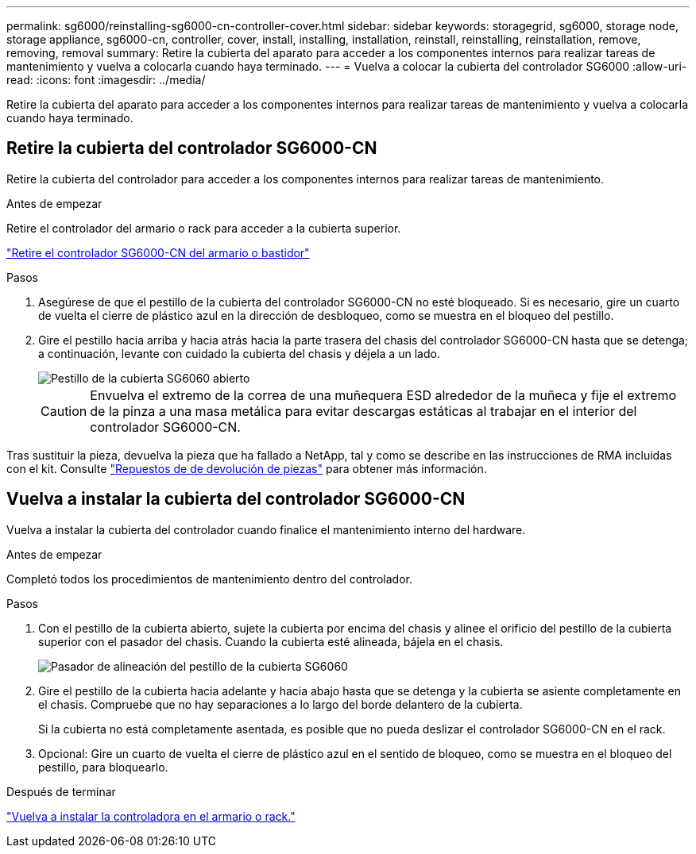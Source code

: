 ---
permalink: sg6000/reinstalling-sg6000-cn-controller-cover.html 
sidebar: sidebar 
keywords: storagegrid, sg6000, storage node, storage appliance, sg6000-cn, controller, cover, install, installing, installation, reinstall, reinstalling, reinstallation, remove, removing, removal 
summary: Retire la cubierta del aparato para acceder a los componentes internos para realizar tareas de mantenimiento y vuelva a colocarla cuando haya terminado. 
---
= Vuelva a colocar la cubierta del controlador SG6000
:allow-uri-read: 
:icons: font
:imagesdir: ../media/


[role="lead"]
Retire la cubierta del aparato para acceder a los componentes internos para realizar tareas de mantenimiento y vuelva a colocarla cuando haya terminado.



== Retire la cubierta del controlador SG6000-CN

Retire la cubierta del controlador para acceder a los componentes internos para realizar tareas de mantenimiento.

.Antes de empezar
Retire el controlador del armario o rack para acceder a la cubierta superior.

link:reinstalling-sg6000-cn-controller-into-cabinet-or-rack.html#remove-sg6000-cn-controller-from-cabinet-or-rack["Retire el controlador SG6000-CN del armario o bastidor"]

.Pasos
. Asegúrese de que el pestillo de la cubierta del controlador SG6000-CN no esté bloqueado. Si es necesario, gire un cuarto de vuelta el cierre de plástico azul en la dirección de desbloqueo, como se muestra en el bloqueo del pestillo.
. Gire el pestillo hacia arriba y hacia atrás hacia la parte trasera del chasis del controlador SG6000-CN hasta que se detenga; a continuación, levante con cuidado la cubierta del chasis y déjela a un lado.
+
image::../media/sg6060_cover_latch_open.jpg[Pestillo de la cubierta SG6060 abierto]

+

CAUTION: Envuelva el extremo de la correa de una muñequera ESD alrededor de la muñeca y fije el extremo de la pinza a una masa metálica para evitar descargas estáticas al trabajar en el interior del controlador SG6000-CN.



Tras sustituir la pieza, devuelva la pieza que ha fallado a NetApp, tal y como se describe en las instrucciones de RMA incluidas con el kit. Consulte https://mysupport.netapp.com/site/info/rma["Repuestos de  de devolución de piezas"^] para obtener más información.



== Vuelva a instalar la cubierta del controlador SG6000-CN

Vuelva a instalar la cubierta del controlador cuando finalice el mantenimiento interno del hardware.

.Antes de empezar
Completó todos los procedimientos de mantenimiento dentro del controlador.

.Pasos
. Con el pestillo de la cubierta abierto, sujete la cubierta por encima del chasis y alinee el orificio del pestillo de la cubierta superior con el pasador del chasis. Cuando la cubierta esté alineada, bájela en el chasis.
+
image::../media/sg6060_cover_latch_alignment_pin.jpg[Pasador de alineación del pestillo de la cubierta SG6060]

. Gire el pestillo de la cubierta hacia adelante y hacia abajo hasta que se detenga y la cubierta se asiente completamente en el chasis. Compruebe que no hay separaciones a lo largo del borde delantero de la cubierta.
+
Si la cubierta no está completamente asentada, es posible que no pueda deslizar el controlador SG6000-CN en el rack.

. Opcional: Gire un cuarto de vuelta el cierre de plástico azul en el sentido de bloqueo, como se muestra en el bloqueo del pestillo, para bloquearlo.


.Después de terminar
link:reinstalling-sg6000-cn-controller-into-cabinet-or-rack.html["Vuelva a instalar la controladora en el armario o rack."]
